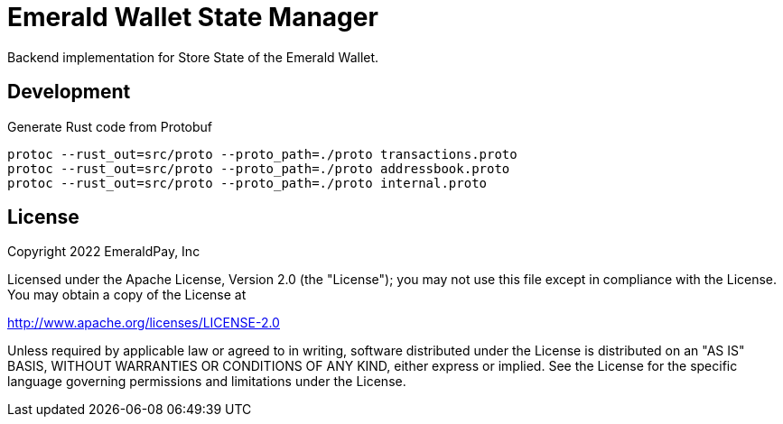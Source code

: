 = Emerald Wallet State Manager

Backend implementation for Store State of the Emerald Wallet.

== Development

.Generate Rust code from Protobuf
----
protoc --rust_out=src/proto --proto_path=./proto transactions.proto
protoc --rust_out=src/proto --proto_path=./proto addressbook.proto
protoc --rust_out=src/proto --proto_path=./proto internal.proto
----

== License

Copyright 2022 EmeraldPay, Inc

Licensed under the Apache License, Version 2.0 (the "License"); you may not use this file except in compliance with the License.
You may obtain a copy of the License at

http://www.apache.org/licenses/LICENSE-2.0

Unless required by applicable law or agreed to in writing, software distributed under the License is distributed on an "AS IS" BASIS, WITHOUT WARRANTIES OR CONDITIONS OF ANY KIND, either express or implied.
See the License for the specific language governing permissions and limitations under the License.

